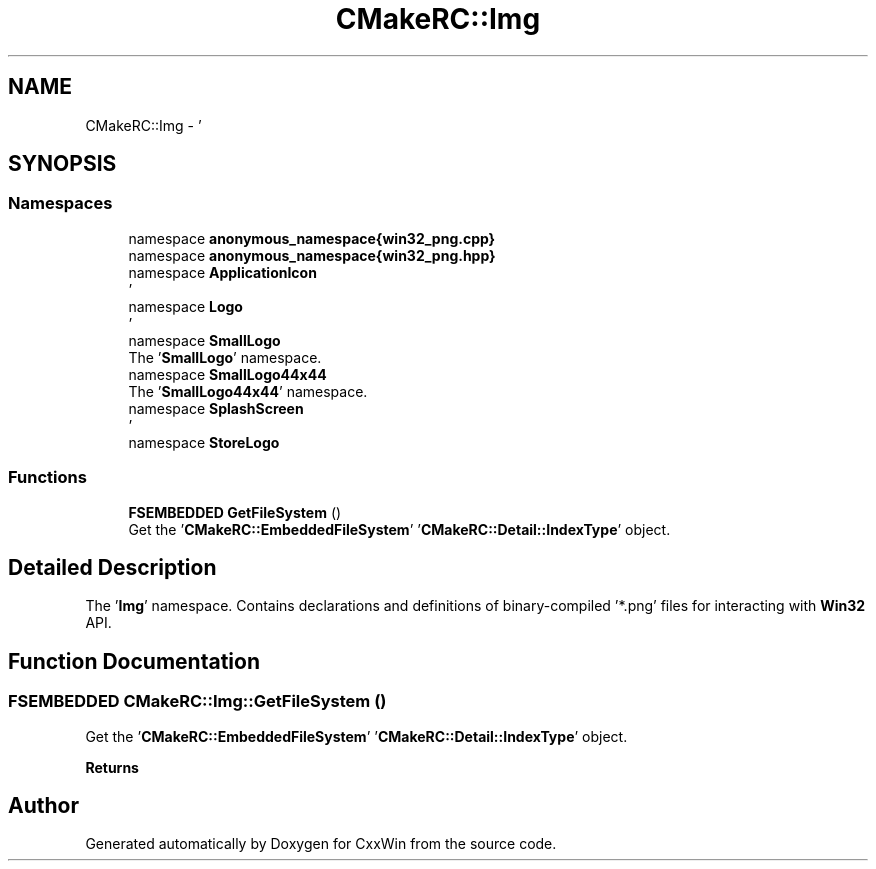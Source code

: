 .TH "CMakeRC::Img" 3Version 1.0.1" "CxxWin" \" -*- nroff -*-
.ad l
.nh
.SH NAME
CMakeRC::Img \- '  

.SH SYNOPSIS
.br
.PP
.SS "Namespaces"

.in +1c
.ti -1c
.RI "namespace \fBanonymous_namespace{win32_png\&.cpp}\fP"
.br
.ti -1c
.RI "namespace \fBanonymous_namespace{win32_png\&.hpp}\fP"
.br
.ti -1c
.RI "namespace \fBApplicationIcon\fP"
.br
.RI "' "
.ti -1c
.RI "namespace \fBLogo\fP"
.br
.RI "' "
.ti -1c
.RI "namespace \fBSmallLogo\fP"
.br
.RI "The '\fBSmallLogo\fP' namespace\&. "
.ti -1c
.RI "namespace \fBSmallLogo44x44\fP"
.br
.RI "The '\fBSmallLogo44x44\fP' namespace\&. "
.ti -1c
.RI "namespace \fBSplashScreen\fP"
.br
.RI "' "
.ti -1c
.RI "namespace \fBStoreLogo\fP"
.br
.in -1c
.SS "Functions"

.in +1c
.ti -1c
.RI "\fBFSEMBEDDED\fP \fBGetFileSystem\fP ()"
.br
.RI "Get the '\fBCMakeRC::EmbeddedFileSystem\fP' '\fBCMakeRC::Detail::IndexType\fP' object\&. "
.in -1c
.SH "Detailed Description"
.PP 
' 

The '\fBImg\fP' namespace\&. Contains declarations and definitions of binary-compiled '*\&.png' files for interacting with \fBWin32\fP API\&. 
.SH "Function Documentation"
.PP 
.SS "\fBFSEMBEDDED\fP CMakeRC::Img::GetFileSystem ()"

.PP
Get the '\fBCMakeRC::EmbeddedFileSystem\fP' '\fBCMakeRC::Detail::IndexType\fP' object\&. 
.PP
\fBReturns\fP
.RS 4
'FSEMBEDDED' 
.RE
.PP

.SH "Author"
.PP 
Generated automatically by Doxygen for CxxWin from the source code\&.
